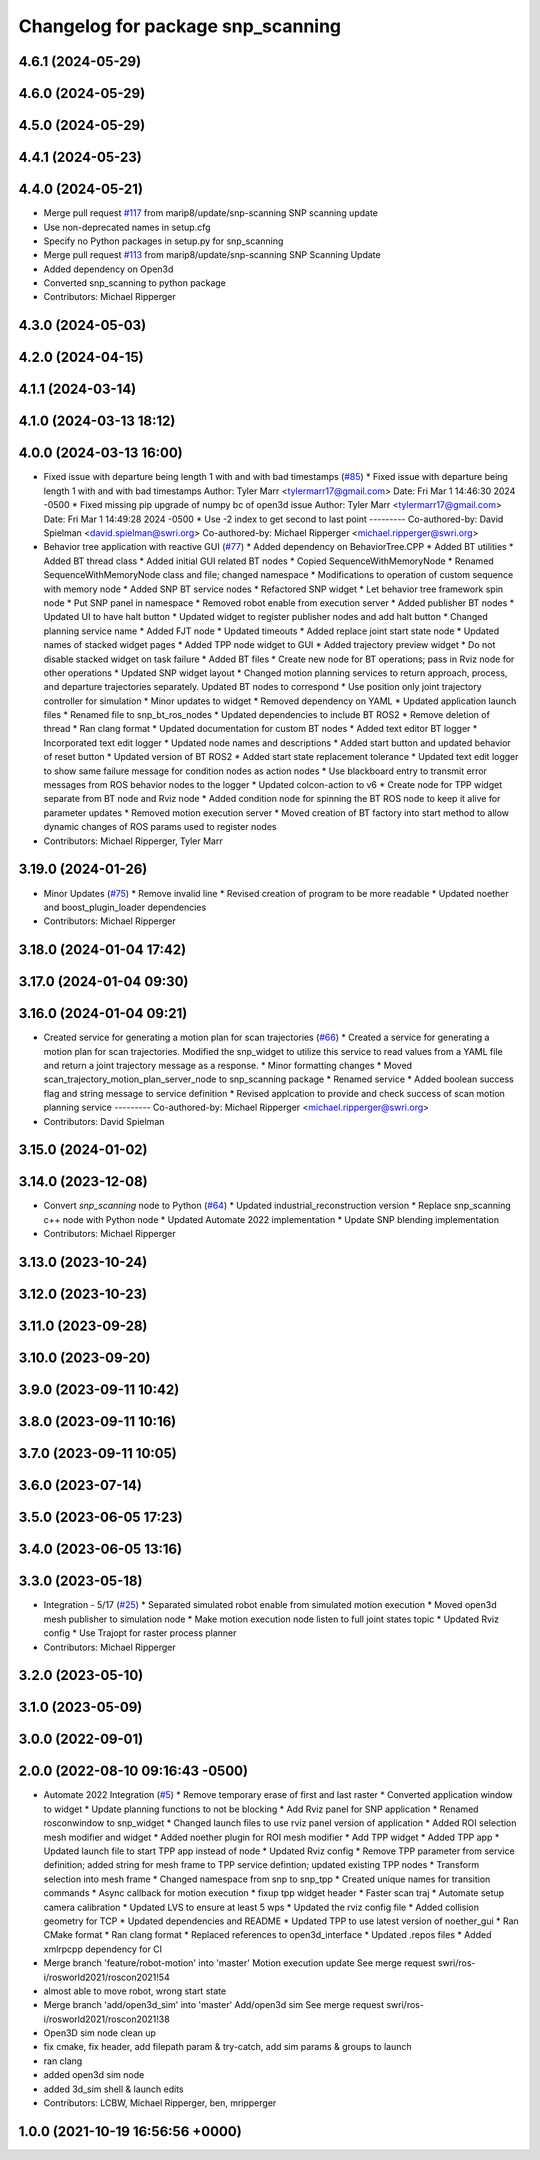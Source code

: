 ^^^^^^^^^^^^^^^^^^^^^^^^^^^^^^^^^^
Changelog for package snp_scanning
^^^^^^^^^^^^^^^^^^^^^^^^^^^^^^^^^^

4.6.1 (2024-05-29)
------------------

4.6.0 (2024-05-29)
------------------

4.5.0 (2024-05-29)
------------------

4.4.1 (2024-05-23)
------------------

4.4.0 (2024-05-21)
------------------
* Merge pull request `#117 <https://github.com/marip8/scan_n_plan_workshop/issues/117>`_ from marip8/update/snp-scanning
  SNP scanning update
* Use non-deprecated names in setup.cfg
* Specify no Python packages in setup.py for snp_scanning
* Merge pull request `#113 <https://github.com/marip8/scan_n_plan_workshop/issues/113>`_ from marip8/update/snp-scanning
  SNP Scanning Update
* Added dependency on Open3d
* Converted snp_scanning to python package
* Contributors: Michael Ripperger

4.3.0 (2024-05-03)
------------------

4.2.0 (2024-04-15)
------------------

4.1.1 (2024-03-14)
------------------

4.1.0 (2024-03-13 18:12)
------------------------

4.0.0 (2024-03-13 16:00)
------------------------
* Fixed issue with departure being length 1 with and with bad timestamps (`#85 <https://github.com/marip8/scan_n_plan_workshop/issues/85>`_)
  * Fixed issue with departure being length 1 with and with bad timestamps
  Author:    Tyler Marr <tylermarr17@gmail.com>
  Date:      Fri Mar 1 14:46:30 2024 -0500
  * Fixed missing pip upgrade of numpy bc of open3d issue
  Author:    Tyler Marr <tylermarr17@gmail.com>
  Date:      Fri Mar 1 14:49:28 2024 -0500
  * Use -2 index to get second to last point
  ---------
  Co-authored-by: David Spielman <david.spielman@swri.org>
  Co-authored-by: Michael Ripperger <michael.ripperger@swri.org>
* Behavior tree application with reactive GUI (`#77 <https://github.com/marip8/scan_n_plan_workshop/issues/77>`_)
  * Added dependency on BehaviorTree.CPP
  * Added BT utilities
  * Added BT thread class
  * Added initial GUI related BT nodes
  * Copied SequenceWithMemoryNode
  * Renamed SequenceWithMemoryNode class and file; changed namespace
  * Modifications to operation of custom sequence with memory node
  * Added SNP BT service nodes
  * Refactored SNP widget
  * Let behavior tree framework spin node
  * Put SNP panel in namespace
  * Removed robot enable from execution server
  * Added publisher BT nodes
  * Updated UI to have halt button
  * Updated widget to register publisher nodes and add halt button
  * Changed planning service name
  * Added FJT node
  * Updated timeouts
  * Added replace joint start state node
  * Updated names of stacked widget pages
  * Added TPP node widget to GUI
  * Added trajectory preview widget
  * Do not disable stacked widget on task failure
  * Added BT files
  * Create new node for BT operations; pass in Rviz node for other operations
  * Updated SNP widget layout
  * Changed motion planning services to return approach, process, and departure trajectories separately. Updated BT nodes to correspond
  * Use position only joint trajectory controller for simulation
  * Minor updates to widget
  * Removed dependency on YAML
  * Updated application launch files
  * Renamed file to snp_bt_ros_nodes
  * Updated dependencies to include BT ROS2
  * Remove deletion of thread
  * Ran clang format
  * Updated documentation for custom BT nodes
  * Added text editor BT logger
  * Incorporated text edit logger
  * Updated node names and descriptions
  * Added start button and updated behavior of reset button
  * Updated version of BT ROS2
  * Added start state replacement tolerance
  * Updated text edit logger to show same failure message for condition nodes as action nodes
  * Use blackboard entry to transmit error messages from ROS behavior nodes to the logger
  * Updated colcon-action to v6
  * Create node for TPP widget separate from BT node and Rviz node
  * Added condition node for spinning the BT ROS node to keep it alive for parameter updates
  * Removed motion execution server
  * Moved creation of BT factory into start method to allow dynamic changes of ROS params used to register nodes
* Contributors: Michael Ripperger, Tyler Marr

3.19.0 (2024-01-26)
-------------------
* Minor Updates (`#75 <https://github.com/marip8/scan_n_plan_workshop/issues/75>`_)
  * Remove invalid line
  * Revised creation of program to be more readable
  * Updated noether and boost_plugin_loader dependencies
* Contributors: Michael Ripperger

3.18.0 (2024-01-04 17:42)
-------------------------

3.17.0 (2024-01-04 09:30)
-------------------------

3.16.0 (2024-01-04 09:21)
-------------------------
* Created service for generating a motion plan for scan trajectories (`#66 <https://github.com/marip8/scan_n_plan_workshop/issues/66>`_)
  * Created a service for generating a motion plan for scan trajectories. Modified the snp_widget to utilize this service to read values from a YAML file and return a joint trajectory message as a response.
  * Minor formatting changes
  * Moved scan_trajectory_motion_plan_server_node to snp_scanning package
  * Renamed service
  * Added boolean success flag and string message to service definition
  * Revised applcation to provide and check success of scan motion planning service
  ---------
  Co-authored-by: Michael Ripperger <michael.ripperger@swri.org>
* Contributors: David Spielman

3.15.0 (2024-01-02)
-------------------

3.14.0 (2023-12-08)
-------------------
* Convert `snp_scanning` node to Python (`#64 <https://github.com/marip8/scan_n_plan_workshop/issues/64>`_)
  * Updated industrial_reconstruction version
  * Replace snp_scanning c++ node with Python node
  * Updated Automate 2022 implementation
  * Update SNP blending implementation
* Contributors: Michael Ripperger

3.13.0 (2023-10-24)
-------------------

3.12.0 (2023-10-23)
-------------------

3.11.0 (2023-09-28)
-------------------

3.10.0 (2023-09-20)
-------------------

3.9.0 (2023-09-11 10:42)
------------------------

3.8.0 (2023-09-11 10:16)
------------------------

3.7.0 (2023-09-11 10:05)
------------------------

3.6.0 (2023-07-14)
------------------

3.5.0 (2023-06-05 17:23)
------------------------

3.4.0 (2023-06-05 13:16)
------------------------

3.3.0 (2023-05-18)
------------------
* Integration - 5/17 (`#25 <https://github.com/marip8/scan_n_plan_workshop/issues/25>`_)
  * Separated simulated robot enable from simulated motion execution
  * Moved open3d mesh publisher to simulation node
  * Make motion execution node listen to full joint states topic
  * Updated Rviz config
  * Use Trajopt for raster process planner
* Contributors: Michael Ripperger

3.2.0 (2023-05-10)
------------------

3.1.0 (2023-05-09)
------------------

3.0.0 (2022-09-01)
------------------

2.0.0 (2022-08-10 09:16:43 -0500)
---------------------------------
* Automate 2022 Integration (`#5 <https://github.com/marip8/scan_n_plan_workshop/issues/5>`_)
  * Remove temporary erase of first and last raster
  * Converted application window to widget
  * Update planning functions to not be blocking
  * Add Rviz panel for SNP application
  * Renamed rosconwindow to snp_widget
  * Changed launch files to use rviz panel version of application
  * Added ROI selection mesh modifier and widget
  * Added noether plugin for ROI mesh modifier
  * Add TPP widget
  * Added TPP app
  * Updated launch file to start TPP app instead of node
  * Updated Rviz config
  * Remove TPP parameter from service definition; added string for mesh frame to TPP service defintion; updated existing TPP nodes
  * Transform selection into mesh frame
  * Changed namespace from snp to snp_tpp
  * Created unique names for transition commands
  * Async callback for motion execution
  * fixup tpp widget header
  * Faster scan traj
  * Automate setup camera calibration
  * Updated LVS to ensure at least 5 wps
  * Updated the rviz config file
  * Added collision geometry for TCP
  * Updated dependencies and README
  * Updated TPP to use latest version of noether_gui
  * Ran CMake format
  * Ran clang format
  * Replaced references to open3d_interface
  * Updated .repos files
  * Added xmlrpcpp dependency for CI
* Merge branch 'feature/robot-motion' into 'master'
  Motion execution update
  See merge request swri/ros-i/rosworld2021/roscon2021!54
* almost able to move robot, wrong start state
* Merge branch 'add/open3d_sim' into 'master'
  Add/open3d sim
  See merge request swri/ros-i/rosworld2021/roscon2021!38
* Open3D sim node clean up
* fix cmake, fix header, add filepath param & try-catch, add sim params & groups to launch
* ran clang
* added open3d sim node
* added 3d_sim shell & launch edits
* Contributors: LCBW, Michael Ripperger, ben, mripperger

1.0.0 (2021-10-19 16:56:56 +0000)
---------------------------------
